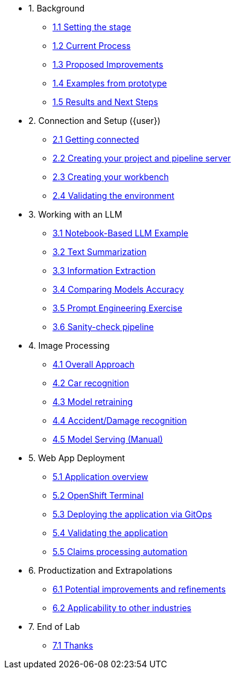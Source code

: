 * 1. Background
** xref:01-01-setting-stage.adoc[1.1 Setting the stage]
** xref:01-02-current-process.adoc[1.2 Current Process]
** xref:01-03-proposed-improvements.adoc[1.3 Proposed Improvements]
** xref:01-04-examples-from-prototype.adoc[1.4 Examples from prototype]
** xref:01-05-results.adoc[1.5 Results and Next Steps]

* 2. Connection and Setup ({user})
** xref:02-01-getting-connected.adoc[2.1 Getting connected]
** xref:02-02-creating-project.adoc[2.2 Creating your project and pipeline server]
** xref:02-03-creating-workbench.adoc[2.3 Creating your workbench]
** xref:02-04-validating-env.adoc[2.4 Validating the environment]

* 3. Working with an LLM
** xref:03-01-notebook-based-llm.adoc[3.1 Notebook-Based LLM Example]
** xref:03-02-summarization.adoc[3.2 Text Summarization]
** xref:03-03-information-extractions.adoc[3.3 Information Extraction]
** xref:03-04-comparing-models.adoc[3.4 Comparing Models Accuracy]
** xref:03-05-prompt-engineering.adoc[3.5 Prompt Engineering Exercise]
** xref:03-06-sanity-check.adoc[3.6 Sanity-check pipeline]

* 4. Image Processing
** xref:04-01-over-approach.adoc[4.1 Overall Approach]
** xref:04-02-car-recog.adoc[4.2 Car recognition]
** xref:04-03-model-retraining.adoc[4.3 Model retraining]
** xref:04-04-accident-recog.adoc[4.4 Accident/Damage recognition]
** xref:04-05-serving-manual.adoc[4.5 Model Serving (Manual)]
// ** xref:04-06-serving-automated.adoc[4.6 Model Serving (Automated)]

* 5. Web App Deployment
** xref:05-01-application.adoc[5.1 Application overview]
** xref:05-02-openshift-terminal.adoc[5.2 OpenShift Terminal]
** xref:05-03-web-app-deploy-application.adoc[5.3 Deploying the application via GitOps]
** xref:05-04-web-app-validating.adoc[5.4 Validating the application]
** xref:05-05-process-claims.adoc[5.5 Claims processing automation]

* 6. Productization and Extrapolations
** xref:06-01-potential-imp-ref.adoc[6.1 Potential improvements and refinements]
** xref:06-02-applicability-other.adoc[6.2 Applicability to other industries]

* 7. End of Lab
** xref:07-01-end-of-lab.adoc[7.1 Thanks]
